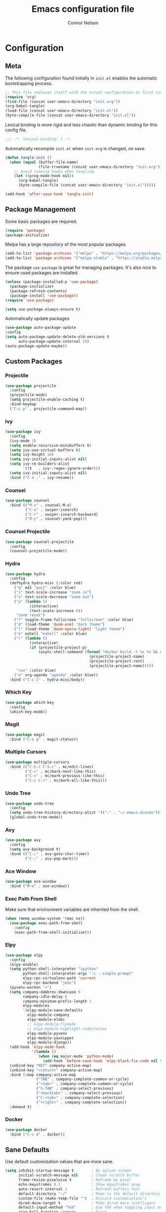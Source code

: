 #+TITLE: Emacs configuration file
#+AUTHOR: Connor Nelson
#+BABEL: :cache yes
#+PROPERTY: header-args :tangle yes

* Configuration
** Meta

   The following configuration found initially in =init.el= enables the
   automatic bootstrapping process.

   #+BEGIN_SRC emacs-lisp :tangle no
     ;; This file replaces itself with the actual configuration at first run.
     (require 'org)
     (find-file (concat user-emacs-directory "init.org"))
     (org-babel-tangle)
     (load-file (concat user-emacs-directory "init.el"))
     (byte-compile-file (concat user-emacs-directory "init.el"))
   #+END_SRC

   Lexical binding is more rigid and less chaotic than dynamic binding for this
   config file.

   #+BEGIN_SRC emacs-lisp
     ;;; -*- lexical-binding: t -*-
   #+END_SRC

   Automatically recompile =init.el= when =init.org= is changed, on save.

   #+BEGIN_SRC emacs-lisp
     (defun tangle-init ()
       (when (equal (buffer-file-name)
                    (file-truename (concat user-emacs-directory "init.org")))
         ;; Avoid running hooks when tangling.
         (let ((prog-mode-hook nil))
           (org-babel-tangle)
           (byte-compile-file (concat user-emacs-directory "init.el")))))

     (add-hook 'after-save-hook 'tangle-init)
   #+END_SRC

** Package Management

   Some basic packages are required.

   #+BEGIN_SRC emacs-lisp
     (require 'package)
     (package-initialize)
   #+END_SRC

   Melpa has a large repository of the most popular packages.

   #+BEGIN_SRC emacs-lisp
     (add-to-list 'package-archives '("melpa" . "https://melpa.org/packages/"))
     (add-to-list 'package-archives '("melpa-stable" . "https://stable.melpa.org/packages/"))
   #+END_SRC

   The package =use-package= is great for managing packages. It's also nice to
   ensure used packages are installed.

   #+BEGIN_SRC emacs-lisp
     (unless (package-installed-p 'use-package)
       (package-initialize)
       (package-refresh-contents)
       (package-install 'use-package))
     (require 'use-package)

     (setq use-package-always-ensure t)
   #+END_SRC

   Automatically update packages

   #+BEGIN_SRC emacs-lisp
     (use-package auto-package-update
     :config
     (setq auto-package-update-delete-old-versions t
           auto-package-update-interval 10)
     (auto-package-update-maybe))
   #+END_SRC

** Custom Packages
*** Projectile

    #+BEGIN_SRC emacs-lisp
      (use-package projectile
        :config
        (projectile-mode)
        (setq projectile-enable-caching t)
        :bind-keymap
        ("C-c p" . projectile-command-map))
    #+END_SRC

*** Ivy

    #+BEGIN_SRC emacs-lisp
      (use-package ivy
        :config
        (ivy-mode 1)
        (setq enable-recursive-minibuffers t)
        (setq ivy-use-virtual-buffers t)
        (setq ivy-height 10)
        (setq ivy-initial-inputs-alist nil)
        (setq ivy-re-builders-alist
              '((t   . ivy--regex-ignore-order)))
        (setq ivy-initial-inputs-alist nil)
        :bind ("C-x ." . ivy-resume))
    #+END_SRC

*** Counsel

    #+BEGIN_SRC emacs-lisp
      (use-package counsel
        :bind (("M-x" . counsel-M-x)
               ("C-s" . swiper-isearch)
               ("C-r" . swiper-isearch-backward)
               ("M-y" . counsel-yank-pop)))
    #+END_SRC

*** Counsel Projectile

    #+BEGIN_SRC emacs-lisp
      (use-package counsel-projectile
        :config
        (counsel-projectile-mode))
    #+END_SRC

*** Hydra

    #+BEGIN_SRC emacs-lisp
      (use-package hydra
        :config
        (defhydra hydra-misc (:color red)
          ("q" nil "quit" :color blue)
          ("i" text-scale-increase "zoom in")
          ("o" text-scale-decrease "zoom out")
          ("p" (lambda ()
                 (interactive)
                 (text-scale-increase 0))
           "zoom reset")
          ("f" toggle-frame-fullscreen "fullscreen" :color blue)
          ("d" (load-theme 'doom-one) "dark theme")
          ("l" (load-theme 'doom-opera-light) "light theme")
          ("e" eshell "eshell" :color blue)
          ("r" (lambda ()
                 (interactive)
                 (if (projectile-project-p)
                     (async-shell-command (format "docker build -t %s %s && docker run -i --rm %s"
                                            (projectile-project-name)
                                            (projectile-project-root)
                                            (projectile-project-name)))))
           "run" :color blue)
          ("a" org-agenda "agenda" :color blue))
        :bind ("C-c c" . hydra-misc/body))
    #+END_SRC

*** Which Key

    #+BEGIN_SRC emacs-lisp
      (use-package which-key
        :config
        (which-key-mode))
    #+END_SRC

*** Magit

    #+BEGIN_SRC emacs-lisp
      (use-package magit
        :bind ("C-x g" . magit-status))
    #+END_SRC

*** Multiple Cursors

    #+BEGIN_SRC emacs-lisp
      (use-package multiple-cursors
        :bind (("C-S-C C-S-c" . mc/edit-lines)
               ("C->" . mc/mark-next-like-this)
               ("C-<" . mc/mark-previous-like-this)
               ("C-c C-<" . mc/mark-all-like-this)))
    #+END_SRC

*** Undo Tree

    #+BEGIN_SRC emacs-lisp
      (use-package undo-tree
        :config
        (setq undo-tree-history-directory-alist '(("." . "~/.emacs.d/undo")))
        (global-undo-tree-mode))
    #+END_SRC

*** Avy

    #+BEGIN_SRC emacs-lisp
      (use-package avy
        :config
        (setq avy-background t)
        :bind (("C-;" . avy-goto-char-timer)
               ("C-:" . avy-pop-mark)))
    #+END_SRC

*** Ace Window

    #+BEGIN_SRC emacs-lisp
      (use-package ace-window
        :bind ("M-o" . ace-window))
    #+END_SRC

*** Exec Path From Shell

    Make sure that environment variables are inherited from the shell.

    #+BEGIN_SRC emacs-lisp
      (when (memq window-system '(mac ns))
        (use-package exec-path-from-shell
          :config
          (exec-path-from-shell-initialize)))
    #+END_SRC

*** Elpy

    #+BEGIN_SRC emacs-lisp
      (use-package elpy
        :config
        (elpy-enable)
        (setq python-shell-interpreter "ipython"
              python-shell-interpreter-args "-i --simple-prompt"
              elpy-rpc-virtualenv-path 'current
              elpy-rpc-backend "jedi")
        (pyvenv-workon "+")
        (setq company-dabbrev-downcase 0
              company-idle-delay 0
              company-minimum-prefix-length 1
              elpy-modules
              '(elpy-module-sane-defaults
                elpy-module-company
                elpy-module-eldoc
                ;; elpy-module-flymake
                ;; elpy-module-highlight-indentation
                elpy-module-pyvenv
                elpy-module-yasnippet
                elpy-module-django))
        (add-hook 'elpy-mode-hook
                  '(lambda ()
                     (when (eq major-mode 'python-mode)
                       (add-hook 'before-save-hook 'elpy-black-fix-code nil t))))
        (unbind-key "RET" company-active-map)
        (unbind-key "<return>" company-active-map)
        :bind (:map company-active-map
                    ("TAB" . company-complete-common-or-cycle)
                    ("<tab>" . company-complete-common-or-cycle)
                    ("S-TAB" . company-select-previous)
                    ("<backtab>" . company-select-previous)
                    ("C-<tab>" . company-complete-selection)
                    ("<right>" . company-complete-selection))
        :demand t)
    #+END_SRC

*** Docker

    #+BEGIN_SRC emacs-lisp
      (use-package docker
        :bind ("C-c d" . docker))
    #+END_SRC

** Sane Defaults

   Use default customization values that are more sane.

   #+BEGIN_SRC emacs-lisp
     (setq inhibit-startup-message t        ; No splash screen
           initial-scratch-message nil      ; Clean scratch buffer
           frame-resize-pixelwise t         ; Reframe by pixel
           echo-keystrokes 0.1              ; Show keystrokes asap
           auto-revert-interval 1           ; Refresh buffers fast
           default-directory "~/"           ; Home is the default directory
           custom-file (make-temp-file "")  ; Discard customization's
           dired-dwim-target t              ; Make dired more intelligent
           default-input-method "TeX"       ; Use TeX when toggling input method
           ring-bell-function 'ignore       ; Quiet
           sentence-end-double-space nil    ; No double space
           org-src-fontify-natively t       ; Use native fonts in src blocks
           org-confirm-babel-evaluate nil)  ; Don't confirm when eval'ing code (dangerous)
   #+END_SRC

   Some customizations must be done with =setq-default= because they are
   buffer-local.

   #+BEGIN_SRC emacs-lisp
     (setq-default indent-tabs-mode nil         ; Use spaces instead of tabs
                   c-basic-offset 4             ; C indents should use 4 spaces
                   split-width-threshold 160    ; Split vertically by default
                   split-height-threshold nil)  ; Split vertically by default

   #+END_SRC

   Disable some of the default modes that aren't very useful.

   #+BEGIN_SRC emacs-lisp
     (dolist (mode
              '(tool-bar-mode                ; No toolbars
                menu-bar-mode                ; No menu bar
                scroll-bar-mode              ; No scroll bars
                blink-cursor-mode))          ; No blinking cursor
       (funcall mode 0))
   #+END_SRC

   Enable modes that are disabled by default.

   #+BEGIN_SRC emacs-lisp
     (dolist (mode
              '(column-number-mode           ; Show column number in mode line
                delete-selection-mode        ; Replace selected text
                projectile-mode              ; Manage and navigate projects
                show-paren-mode              ; Highlight matching parentheses
                winner-mode))                ; Allow undo/redo on window operations
       (funcall mode 1))
   #+END_SRC

   To avoid file system clutter, put all auto saved files in a single
   directory.

   #+BEGIN_SRC emacs-lisp
     (defvar emacs-autosave-directory
       (concat user-emacs-directory "autosaves/")
       "This variable dictates where to put auto saves. It is set to a
       directory called autosaves located wherever your .emacs.d/ is
       located.")

     ;; Sets all files to be backed up and auto saved in a single directory.
     (setq backup-directory-alist
           `((".*" . ,emacs-autosave-directory))
           auto-save-file-name-transforms
           `((".*" ,emacs-autosave-directory t)))
   #+END_SRC

   Set =utf-8= as preferred coding system.

   #+BEGIN_SRC emacs-lisp
     (set-language-environment "UTF-8")
   #+END_SRC

   Yes/no is so verbose. Answer questions with y/n.

   #+BEGIN_SRC emacs-lisp
     (fset 'yes-or-no-p 'y-or-n-p)
   #+END_SRC

   Some commands are disabled by default because they might confuse new users.
   Enable some of these commands.

   #+BEGIN_SRC emacs-lisp
     (put 'narrow-to-region 'disabled nil)
   #+END_SRC

   Don't allow trailing whitespace to end up in a saved file.

   #+BEGIN_SRC emacs-lisp
     (add-hook 'before-save-hook 'delete-trailing-whitespace)
   #+END_SRC

   Allow python to be interpreted by babel.

   #+BEGIN_SRC emacs-lisp
     (org-babel-do-load-languages
      'org-babel-load-languages
      '((python . t)))
   #+END_SRC

   Automaticly revert =doc-view=-buffers when the file changes on disk.

   #+BEGIN_SRC emacs-lisp
     (add-hook 'doc-view-mode-hook 'auto-revert-mode)
   #+END_SRC

   Make tramp run fast.
   #+BEGIN_SRC emacs-lisp
     (setq remote-file-name-inhibit-cache nil)
     (setq vc-ignore-dir-regexp
           (format "%s\\|%s"
                         vc-ignore-dir-regexp
                         tramp-file-name-regexp))
     (setq tramp-verbose 1)
   #+END_SRC

** Misc Customizations

   Customize eshell to augment it with extra functionality

   #+BEGIN_SRC emacs-lisp
     (defun eshell/clear ()
       "Clear the eshell buffer."
       (let ((inhibit-read-only t))
         (erase-buffer)
         (eshell-send-input)))
   #+END_SRC

   Setup org agenda files directory

   #+BEGIN_SRC emacs-lisp
     (setq org-agenda-files '("~/Projects/org/agenda"))
   #+END_SRC

** Visual

   Set the default font.

   #+BEGIN_SRC emacs-lisp
     (set-face-attribute 'default nil
                         :family "Source Code Pro"
                         :height 140
                         :weight 'normal
                         :width 'normal)
   #+END_SRC

   Make frames slightly transparent.

   #+BEGIN_SRC emacs-lisp
     (set-frame-parameter (selected-frame) 'alpha '(97 . 97))
     (add-to-list 'default-frame-alist '(alpha . (97 . 97)))
   #+END_SRC

   Use a doom theme.

   #+BEGIN_SRC emacs-lisp
     (use-package doom-themes
       :preface
       (defvar region-fg nil)
       :config
       (load-theme 'doom-one t)
       ; (doom-themes-visual-bell-config)
       (doom-themes-org-config))
   #+END_SRC

   Use a doom mode line.

   #+BEGIN_SRC emacs-lisp
     (use-package doom-modeline
        :config
        (setq inhibit-compacting-font-caches t)
        :hook (after-init . doom-modeline-mode))
   #+END_SRC
